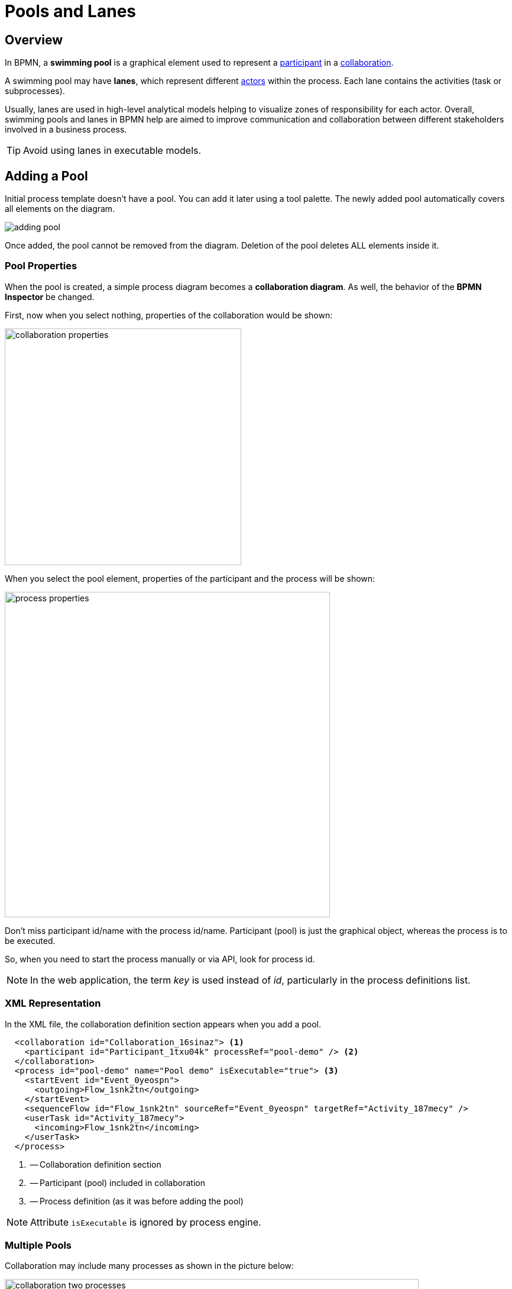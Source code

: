 = Pools and Lanes

== Overview
In BPMN, a *swimming pool* is a graphical element used to represent a xref:bpmn-concepts.adoc#participants[participant] in a xref:bpmn-concepts.adoc#collaboration[collaboration].

A swimming pool may have *lanes*, which represent different xref:bpmn-concepts.adoc#actors[actors] within the process. Each lane contains the activities (task or subprocesses).

Usually, lanes are used in high-level analytical models helping to visualize zones of responsibility for each actor.
Overall, swimming pools and lanes in BPMN help are aimed to improve communication and collaboration between different stakeholders involved in a business process.

[TIP]
====
Avoid using lanes in executable models.
====

[[adding-pool]]
== Adding a Pool

Initial process template doesn't have a pool. You can add it later using a tool palette.
The newly added pool automatically covers all elements on the diagram.

image::bpmn-pool-lanes/adding-pool.png[]

Once added, the pool cannot be removed from the diagram.
Deletion of the pool deletes ALL elements inside it.

=== Pool Properties

When the pool is created, a simple process diagram becomes a *collaboration diagram*. As well, the behavior of the *BPMN Inspector* be changed.

First, now when you select nothing, properties of the collaboration would be shown:

image::bpmn-pool-lanes/collaboration-properties.png[,400]

When you select the pool element, properties of the participant and the process will be shown:

image::bpmn-pool-lanes/process-properties.png[,550]

Don't miss participant id/name with the process id/name. Participant (pool) is just the graphical object, whereas the process is to be executed.

So, when you need to start the process manually or via API, look for process id.

[NOTE]
====
In the web application, the term _key_ is used instead of _id_, particularly in the process definitions list.
====

=== XML Representation

In the XML file, the collaboration definition section  appears when you add a pool.

[source,xml]
----
  <collaboration id="Collaboration_16sinaz"> <1>
    <participant id="Participant_1txu04k" processRef="pool-demo" /> <2>
  </collaboration> 
  <process id="pool-demo" name="Pool demo" isExecutable="true"> <3>
    <startEvent id="Event_0yeospn">
      <outgoing>Flow_1snk2tn</outgoing>
    </startEvent>
    <sequenceFlow id="Flow_1snk2tn" sourceRef="Event_0yeospn" targetRef="Activity_187mecy" />
    <userTask id="Activity_187mecy">
      <incoming>Flow_1snk2tn</incoming>
    </userTask>
  </process>
----
<1> -- Collaboration definition section
<2> -- Participant (pool) included in collaboration
<3> -- Process definition (as it was before adding the pool)

[NOTE]
====
Attribute `isExecutable` is ignored by process engine.
====


[[multiple-pools]]
=== Multiple Pools

Collaboration may include many processes as shown in the picture below:

image::bpmn-pool-lanes/collaboration-two-processes.png[,700]

When you deploy a collaboration model, each process will be deployed separately with its own _id_, and it will be visible in the process definitions list. So you will be able to start any process from the collaboration.

image::bpmn-pool-lanes/process-definitions-wiindow.png[,650]

[TIP]
====
Use this technique when you create several processes communicating with each other. Or when you have the main process and call activities.
====

=== Empty Pool
//todo - сейчас есть ошибка и стрелки не рисуются


[[lanes]]
== Lanes

In BPMN, *Lanes* are used to organize and categorize xref:bpmn-concepts.adoc#activities[Activities] within a *Pool*.

You can divide a pool by lanes using the context tool menu on the right of selected object; as well, you can add lanes above or below:

image::bpmn-pool-lanes/adding-lanes.png[,650]

To delete lane, use the deletion tool. It removes only the lane itself, but not elements placed on it.

image::bpmn-pool-lanes/lane-properties.png[,400]

=== Lane Properties

Select a single lane element to see its properties:

image::bpmn-pool-lanes/lanes.png[]

image::bpmn-pool-lanes/single-lane-properties.png[,400]

Here you can set lane id and name, that will be shown on the diagram.

Besides, you can assign a performer like for a xref:bpm:user-task.adoc[user task]. Then, all user tasks placed in this lane will be assigned to the same performer if you leave the task assignee section empty.

[NOTE]
====
Subprocesses are not supported.
====

=== XML Representation

Lanes are represented in the XML file by the <laneSet> element and corresponding <lane> elements. Each lane contains properties and list of activities placed on it.

[source,xml]
----
  <process id="pool-and-lanes" name="Pool and lanes" isExecutable="true">
    <laneSet id="LaneSet_1lxq2l3">
      <lane id="Lane_1" name="User 1">
        <extensionElements>
          <jmix:assignmentDetails assigneeSource="expression" assigneeValue="user1" assignee="user1" candidateUsersSource="users" candidateGroupsSource="userGroups" />
          <jmix:conditionDetails conditionSource="userTaskOutcome" />
        </extensionElements>
        <flowNodeRef>Activity_0n34ol9</flowNodeRef>
        <flowNodeRef>Activity_0758bjc</flowNodeRef>
        <flowNodeRef>Event_1mkoyrv</flowNodeRef>
      </lane>
      <lane id="Lane_2" name="User 2">
        ...
      </lane>
    </laneSet>
----

